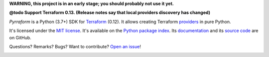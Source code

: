 **WARNING, this project is in an early stage; you should probably not use it yet.**

**@todo Support Terraform 0.13. (Release notes say that local providers discovery has changed)**

*Pyrraform* is a Python (3.7+) SDK for `Terraform <https://www.terraform.io/>`_ (0.12).
It allows creating Terraform `providers <https://www.terraform.io/docs/glossary.html#terraform-provider>`_ in pure Python.


It's licensed under the `MIT license <http://choosealicense.com/licenses/mit/>`_.
It's available on the `Python package index <http://pypi.python.org/pypi/Pyrraform>`_.
Its `documentation <http://jacquev6.github.io/Pyrraform>`_
and its `source code <https://github.com/jacquev6/Pyrraform>`_ are on GitHub.

Questions? Remarks? Bugs? Want to contribute? `Open an issue <https://github.com/jacquev6/Pyrraform/issues>`_!

.. image:: https://img.shields.io/github/workflow/status/jacquev6/Pyrraform/Continuous%20Integration?label=CI&logo=github
    :target: https://github.com/jacquev6/Pyrraform/actions?query=workflow%3A%22Continuous+Integration%22

.. image:: https://img.shields.io/pypi/v/Pyrraform?logo=pypi
    :alt: PyPI
    :target: https://pypi.org/project/Pyrraform/

.. image:: https://img.shields.io/pypi/pyversions/Pyrraform?logo=pypi
    :alt: PyPI
    :target: https://pypi.org/project/Pyrraform/
